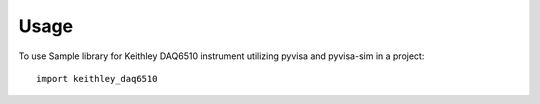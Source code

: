 =====
Usage
=====

To use Sample library for Keithley DAQ6510 instrument utilizing pyvisa and pyvisa-sim in a project::

    import keithley_daq6510
